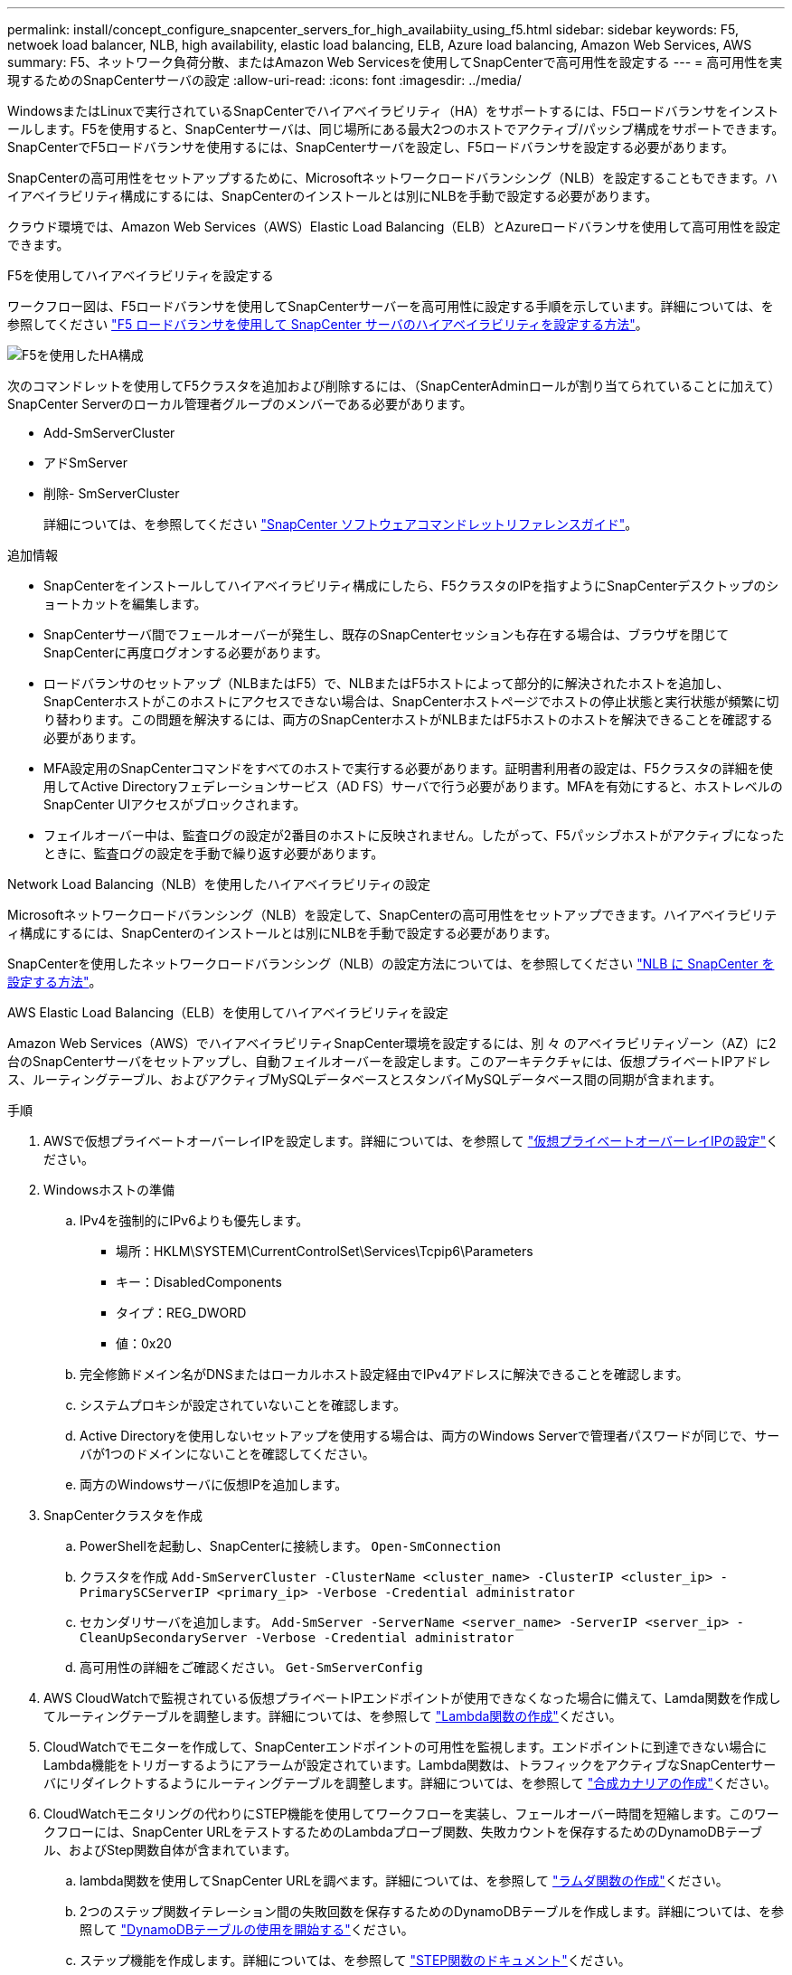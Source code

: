 ---
permalink: install/concept_configure_snapcenter_servers_for_high_availabiity_using_f5.html 
sidebar: sidebar 
keywords: F5, netwoek load balancer, NLB, high availability, elastic load balancing, ELB, Azure load balancing, Amazon Web Services, AWS 
summary: F5、ネットワーク負荷分散、またはAmazon Web Servicesを使用してSnapCenterで高可用性を設定する 
---
= 高可用性を実現するためのSnapCenterサーバの設定
:allow-uri-read: 
:icons: font
:imagesdir: ../media/


[role="lead"]
WindowsまたはLinuxで実行されているSnapCenterでハイアベイラビリティ（HA）をサポートするには、F5ロードバランサをインストールします。F5を使用すると、SnapCenterサーバは、同じ場所にある最大2つのホストでアクティブ/パッシブ構成をサポートできます。SnapCenterでF5ロードバランサを使用するには、SnapCenterサーバを設定し、F5ロードバランサを設定する必要があります。

SnapCenterの高可用性をセットアップするために、Microsoftネットワークロードバランシング（NLB）を設定することもできます。ハイアベイラビリティ構成にするには、SnapCenterのインストールとは別にNLBを手動で設定する必要があります。

クラウド環境では、Amazon Web Services（AWS）Elastic Load Balancing（ELB）とAzureロードバランサを使用して高可用性を設定できます。

[role="tabbed-block"]
====
.F5を使用してハイアベイラビリティを設定する
--
ワークフロー図は、F5ロードバランサを使用してSnapCenterサーバーを高可用性に設定する手順を示しています。詳細については、を参照してください https://kb.netapp.com/Advice_and_Troubleshooting/Data_Protection_and_Security/SnapCenter/How_to_configure_SnapCenter_Servers_for_high_availability_using_F5_Load_Balancer["F5 ロードバランサを使用して SnapCenter サーバのハイアベイラビリティを設定する方法"^]。

image::../media/sc-F5-configure-workflow.png[F5を使用したHA構成]

次のコマンドレットを使用してF5クラスタを追加および削除するには、（SnapCenterAdminロールが割り当てられていることに加えて）SnapCenter Serverのローカル管理者グループのメンバーである必要があります。

* Add-SmServerCluster
* アドSmServer
* 削除- SmServerCluster
+
詳細については、を参照してください https://docs.netapp.com/us-en/snapcenter-cmdlets/index.html["SnapCenter ソフトウェアコマンドレットリファレンスガイド"^]。



追加情報

* SnapCenterをインストールしてハイアベイラビリティ構成にしたら、F5クラスタのIPを指すようにSnapCenterデスクトップのショートカットを編集します。
* SnapCenterサーバ間でフェールオーバーが発生し、既存のSnapCenterセッションも存在する場合は、ブラウザを閉じてSnapCenterに再度ログオンする必要があります。
* ロードバランサのセットアップ（NLBまたはF5）で、NLBまたはF5ホストによって部分的に解決されたホストを追加し、SnapCenterホストがこのホストにアクセスできない場合は、SnapCenterホストページでホストの停止状態と実行状態が頻繁に切り替わります。この問題を解決するには、両方のSnapCenterホストがNLBまたはF5ホストのホストを解決できることを確認する必要があります。
* MFA設定用のSnapCenterコマンドをすべてのホストで実行する必要があります。証明書利用者の設定は、F5クラスタの詳細を使用してActive Directoryフェデレーションサービス（AD FS）サーバで行う必要があります。MFAを有効にすると、ホストレベルのSnapCenter UIアクセスがブロックされます。
* フェイルオーバー中は、監査ログの設定が2番目のホストに反映されません。したがって、F5パッシブホストがアクティブになったときに、監査ログの設定を手動で繰り返す必要があります。


--
.Network Load Balancing（NLB）を使用したハイアベイラビリティの設定
--
Microsoftネットワークロードバランシング（NLB）を設定して、SnapCenterの高可用性をセットアップできます。ハイアベイラビリティ構成にするには、SnapCenterのインストールとは別にNLBを手動で設定する必要があります。

SnapCenterを使用したネットワークロードバランシング（NLB）の設定方法については、を参照してください https://kb.netapp.com/Advice_and_Troubleshooting/Data_Protection_and_Security/SnapCenter/How_to_configure_NLB_and_ARR_with_SnapCenter["NLB に SnapCenter を設定する方法"^]。

--
.AWS Elastic Load Balancing（ELB）を使用してハイアベイラビリティを設定
--
Amazon Web Services（AWS）でハイアベイラビリティSnapCenter環境を設定するには、別 々 のアベイラビリティゾーン（AZ）に2台のSnapCenterサーバをセットアップし、自動フェイルオーバーを設定します。このアーキテクチャには、仮想プライベートIPアドレス、ルーティングテーブル、およびアクティブMySQLデータベースとスタンバイMySQLデータベース間の同期が含まれます。

.手順
. AWSで仮想プライベートオーバーレイIPを設定します。詳細については、を参照して https://docs.aws.amazon.com/vpc/latest/userguide/replace-local-route-target.html["仮想プライベートオーバーレイIPの設定"^]ください。
. Windowsホストの準備
+
.. IPv4を強制的にIPv6よりも優先します。
+
*** 場所：HKLM\SYSTEM\CurrentControlSet\Services\Tcpip6\Parameters
*** キー：DisabledComponents
*** タイプ：REG_DWORD
*** 値：0x20


.. 完全修飾ドメイン名がDNSまたはローカルホスト設定経由でIPv4アドレスに解決できることを確認します。
.. システムプロキシが設定されていないことを確認します。
.. Active Directoryを使用しないセットアップを使用する場合は、両方のWindows Serverで管理者パスワードが同じで、サーバが1つのドメインにないことを確認してください。
.. 両方のWindowsサーバに仮想IPを追加します。


. SnapCenterクラスタを作成
+
.. PowerShellを起動し、SnapCenterに接続します。
`Open-SmConnection`
.. クラスタを作成
`Add-SmServerCluster -ClusterName <cluster_name> -ClusterIP <cluster_ip> -PrimarySCServerIP <primary_ip> -Verbose -Credential administrator`
.. セカンダリサーバを追加します。
`Add-SmServer -ServerName <server_name> -ServerIP <server_ip> -CleanUpSecondaryServer -Verbose -Credential administrator`
.. 高可用性の詳細をご確認ください。
`Get-SmServerConfig`


. AWS CloudWatchで監視されている仮想プライベートIPエンドポイントが使用できなくなった場合に備えて、Lamda関数を作成してルーティングテーブルを調整します。詳細については、を参照して https://docs.aws.amazon.com/lambda/latest/dg/getting-started.html#getting-started-create-function["Lambda関数の作成"^]ください。
. CloudWatchでモニターを作成して、SnapCenterエンドポイントの可用性を監視します。エンドポイントに到達できない場合にLambda機能をトリガーするようにアラームが設定されています。Lambda関数は、トラフィックをアクティブなSnapCenterサーバにリダイレクトするようにルーティングテーブルを調整します。詳細については、を参照して https://docs.aws.amazon.com/AmazonCloudWatch/latest/monitoring/CloudWatch_Synthetics_Canaries_Create.html["合成カナリアの作成"^]ください。
. CloudWatchモニタリングの代わりにSTEP機能を使用してワークフローを実装し、フェールオーバー時間を短縮します。このワークフローには、SnapCenter URLをテストするためのLambdaプローブ関数、失敗カウントを保存するためのDynamoDBテーブル、およびStep関数自体が含まれています。
+
.. lambda関数を使用してSnapCenter URLを調べます。詳細については、を参照して https://docs.aws.amazon.com/lambda/latest/dg/getting-started.html["ラムダ関数の作成"^]ください。
.. 2つのステップ関数イテレーション間の失敗回数を保存するためのDynamoDBテーブルを作成します。詳細については、を参照して https://docs.aws.amazon.com/amazondynamodb/latest/developerguide/GettingStartedDynamoDB.html["DynamoDBテーブルの使用を開始する"^]ください。
.. ステップ機能を作成します。詳細については、を参照して https://docs.aws.amazon.com/step-functions/["STEP関数のドキュメント"^]ください。
.. 1つのステップをテストします。
.. 完全な機能をテストします。
.. IAMロールを作成し、Lambda関数の実行を許可する権限を調整します。
.. ステップ機能をトリガーするスケジュールを作成します。詳細については、を参照して https://docs.aws.amazon.com/step-functions/latest/dg/using-eventbridge-scheduler.html["Amazon EventBridge Schedulerを使用したステップ関数の開始"^]ください。




--
.Azureロードバランサを使用して高可用性を設定する
--
Azureロードバランサを使用して高可用性SnapCenter環境を構成できます。

.手順
. Azure portalを使用してスケールセット内に仮想マシンを作成します。Azure仮想マシンのスケールセットでは、負荷分散された仮想マシンのグループを作成および管理できます。仮想マシンインスタンスの数は、要求や定義されたスケジュールに応じて自動的に増減できます。詳細については、を参照して https://learn.microsoft.com/en-us/azure/virtual-machine-scale-sets/flexible-virtual-machine-scale-sets-portal["Azure portalを使用してスケールセットに仮想マシンを作成する"^]ください。
. 仮想マシンを設定したら、VMセット内の各仮想マシンにログインし、両方のノードにSnapCenterサーバをインストールします。
. ホスト1にクラスタを作成します。
`Add-SmServerCluster -ClusterName <cluster_name> -ClusterIP <specify the load balancer front end virtual ip> -PrimarySCServerIP <ip address> -Verbose -Credential <credentials>`
. セカンダリサーバを追加します。
`Add-SmServer -ServerName <name of node2> -ServerIP <ip address of node2> -Verbose -Credential <credentials>`
. ハイアベイラビリティの詳細を取得します。
`Get-SmServerConfig`
. 必要に応じて、セカンダリホストを再構築します。
`Set-SmRepositoryConfig -RebuildSlave -Verbose`
. 2番目のホストにフェイルオーバーします。
`Set-SmRepositoryConfig ActiveMaster <name of node2> -Verbose`


--
== NLBからF5に切り替えて高可用性を実現

SnapCenterのHA構成をネットワークロードバランシング（NLB）からF5ロードバランサを使用するように変更できます。

* 手順 *

. F5を使用して高可用性を実現するようにSnapCenterサーバを設定します。 https://kb.netapp.com/Advice_and_Troubleshooting/Data_Protection_and_Security/SnapCenter/How_to_configure_SnapCenter_Servers_for_high_availability_using_F5_Load_Balancer["詳細"^]です。
. SnapCenterサーバホストで、PowerShellを起動します。
. Open-SmConnectionコマンドレットを使用してセッションを開始し、クレデンシャルを入力します。
. Update-SmServerClusterコマンドレットを使用して、F5クラスタのIPアドレスを指すようにSnapCenterサーバを更新します。
+
コマンドレットで使用できるパラメータとその説明については、 RUN_Get-Help コマンド _NAME_ を実行して参照できます。または、を参照することもできます https://docs.netapp.com/us-en/snapcenter-cmdlets/index.html["SnapCenter ソフトウェアコマンドレットリファレンスガイド"^]。



====